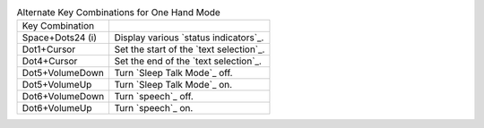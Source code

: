 .. table:: Alternate Key Combinations for One Hand Mode

  =================  =======================================
  Key Combination             
  -----------------  ---------------------------------------
  Space+Dots24 (i)   Display various `status indicators`_.
  Dot1+Cursor        Set the start of the `text selection`_.
  Dot4+Cursor        Set the end of the `text selection`_.
  Dot5+VolumeDown    Turn `Sleep Talk Mode`_ off.
  Dot5+VolumeUp      Turn `Sleep Talk Mode`_ on.
  Dot6+VolumeDown    Turn `speech`_ off.
  Dot6+VolumeUp      Turn `speech`_ on.
  =================  =======================================


